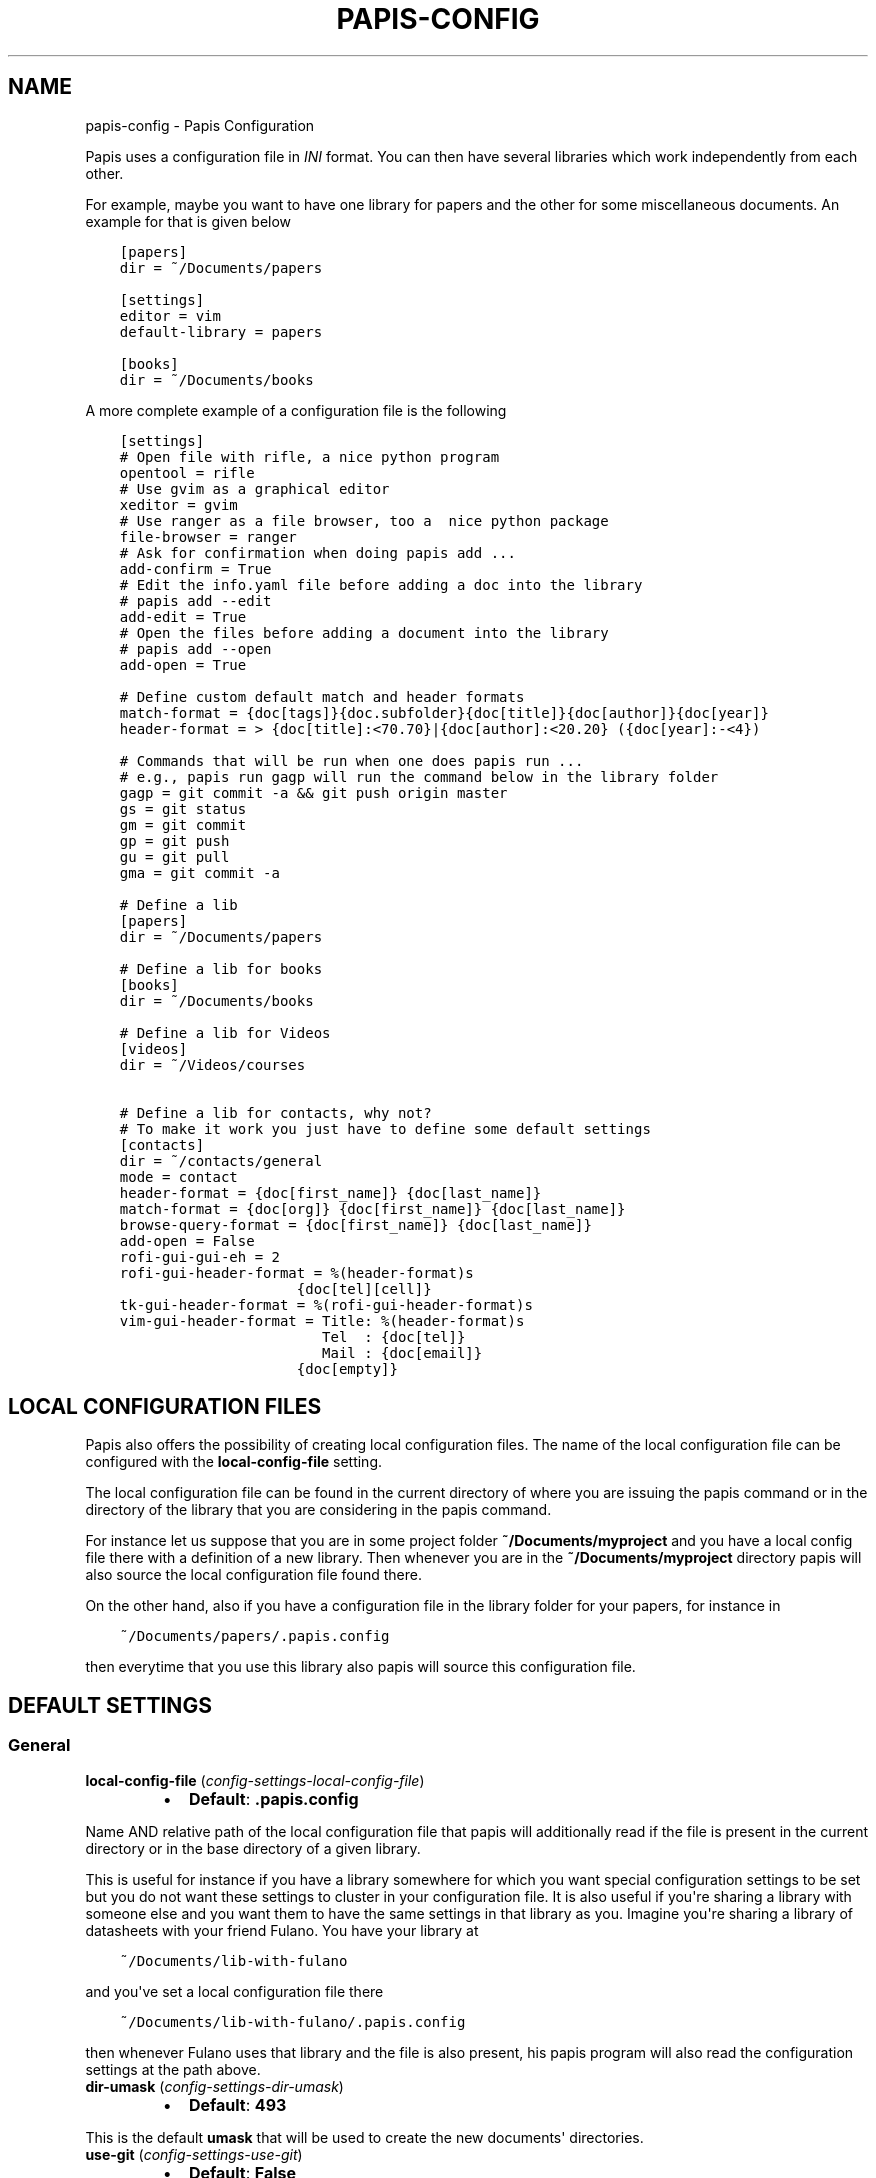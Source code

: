 .\" Man page generated from reStructuredText.
.
.TH "PAPIS-CONFIG" "1" "May 08, 2018" "0.6" "papis"
.SH NAME
papis-config \- Papis Configuration
.
.nr rst2man-indent-level 0
.
.de1 rstReportMargin
\\$1 \\n[an-margin]
level \\n[rst2man-indent-level]
level margin: \\n[rst2man-indent\\n[rst2man-indent-level]]
-
\\n[rst2man-indent0]
\\n[rst2man-indent1]
\\n[rst2man-indent2]
..
.de1 INDENT
.\" .rstReportMargin pre:
. RS \\$1
. nr rst2man-indent\\n[rst2man-indent-level] \\n[an-margin]
. nr rst2man-indent-level +1
.\" .rstReportMargin post:
..
.de UNINDENT
. RE
.\" indent \\n[an-margin]
.\" old: \\n[rst2man-indent\\n[rst2man-indent-level]]
.nr rst2man-indent-level -1
.\" new: \\n[rst2man-indent\\n[rst2man-indent-level]]
.in \\n[rst2man-indent\\n[rst2man-indent-level]]u
..
.sp
Papis uses a configuration file in \fIINI\fP format. You can then have
several libraries which work independently from each other.
.sp
For example, maybe you want to have one library for papers and the other
for some miscellaneous documents. An example for that is given below
.INDENT 0.0
.INDENT 3.5
.sp
.nf
.ft C
[papers]
dir = ~/Documents/papers

[settings]
editor = vim
default\-library = papers

[books]
dir = ~/Documents/books
.ft P
.fi
.UNINDENT
.UNINDENT
.sp
A more complete example of a configuration file is the following
.INDENT 0.0
.INDENT 3.5
.sp
.nf
.ft C
[settings]
# Open file with rifle, a nice python program
opentool = rifle
# Use gvim as a graphical editor
xeditor = gvim
# Use ranger as a file browser, too a  nice python package
file\-browser = ranger
# Ask for confirmation when doing papis add ...
add\-confirm = True
# Edit the info.yaml file before adding a doc into the library
# papis add \-\-edit
add\-edit = True
# Open the files before adding a document into the library
# papis add \-\-open
add\-open = True

# Define custom default match and header formats
match\-format = {doc[tags]}{doc.subfolder}{doc[title]}{doc[author]}{doc[year]}
header\-format = > {doc[title]:<70.70}|{doc[author]:<20.20} ({doc[year]:\-<4})

# Commands that will be run when one does papis run ...
# e.g., papis run gagp will run the command below in the library folder
gagp = git commit \-a && git push origin master
gs = git status
gm = git commit
gp = git push
gu = git pull
gma = git commit \-a

# Define a lib
[papers]
dir = ~/Documents/papers

# Define a lib for books
[books]
dir = ~/Documents/books

# Define a lib for Videos
[videos]
dir = ~/Videos/courses

# Define a lib for contacts, why not?
# To make it work you just have to define some default settings
[contacts]
dir = ~/contacts/general
mode = contact
header\-format = {doc[first_name]} {doc[last_name]}
match\-format = {doc[org]} {doc[first_name]} {doc[last_name]}
browse\-query\-format = {doc[first_name]} {doc[last_name]}
add\-open = False
rofi\-gui\-gui\-eh = 2
rofi\-gui\-header\-format = %(header\-format)s
                     {doc[tel][cell]}
tk\-gui\-header\-format = %(rofi\-gui\-header\-format)s
vim\-gui\-header\-format = Title: %(header\-format)s
                        Tel  : {doc[tel]}
                        Mail : {doc[email]}
                     {doc[empty]}
.ft P
.fi
.UNINDENT
.UNINDENT
.SH LOCAL CONFIGURATION FILES
.sp
Papis also offers the possibility of creating local configuration files.
The name of the local configuration file can be configured with the
\fBlocal\-config\-file\fP setting.
.sp
The local configuration file can be found in the current directory of
where you are issuing the papis command or in the directory of the
library that you are considering in the papis command.
.sp
For instance let us suppose that you are in some project folder
\fB~/Documents/myproject\fP and you have a local config file there
with a definition of a new library. Then whenever you are
in the \fB~/Documents/myproject\fP directory papis will also source the
local configuration file found there.
.sp
On the other hand, also if you have a configuration file in the library folder
for your papers, for instance in
.INDENT 0.0
.INDENT 3.5
.sp
.nf
.ft C
~/Documents/papers/.papis.config
.ft P
.fi
.UNINDENT
.UNINDENT
.sp
then everytime that you use this library also papis will source this
configuration file.
.SH DEFAULT SETTINGS
.SS General
.INDENT 0.0
.TP
\fBlocal\-config\-file\fP (\fI\%config\-settings\-local\-config\-file\fP)
.INDENT 7.0
.IP \(bu 2
\fBDefault\fP: \fB\&.papis.config\fP
.UNINDENT
.UNINDENT
.sp
Name AND relative path of the local configuration file that papis
will additionally read if the file is present in the current
directory or in the base directory of a given library.
.sp
This is useful for instance if you have a library somewhere
for which you want special configuration settings to be set
but you do not want these settings to cluster in your configuration
file. It is also useful if you\(aqre sharing a library with someone
else and you want them to have the same settings in that library as
you. Imagine you\(aqre sharing a library of datasheets with your friend
Fulano. You have your library at
.INDENT 0.0
.INDENT 3.5
.sp
.nf
.ft C
~/Documents/lib\-with\-fulano
.ft P
.fi
.UNINDENT
.UNINDENT
.sp
and you\(aqve set a local configuration file there
.INDENT 0.0
.INDENT 3.5
.sp
.nf
.ft C
~/Documents/lib\-with\-fulano/.papis.config
.ft P
.fi
.UNINDENT
.UNINDENT
.sp
then whenever Fulano uses that library and the file is also present,
his papis program will also read the configuration settings at
the path above.
.INDENT 0.0
.TP
\fBdir\-umask\fP (\fI\%config\-settings\-dir\-umask\fP)
.INDENT 7.0
.IP \(bu 2
\fBDefault\fP: \fB493\fP
.UNINDENT
.UNINDENT
.sp
This is the default \fBumask\fP that will be used to create the new
documents\(aq directories.
.INDENT 0.0
.TP
\fBuse\-git\fP (\fI\%config\-settings\-use\-git\fP)
.INDENT 7.0
.IP \(bu 2
\fBDefault\fP: \fBFalse\fP
.UNINDENT
.UNINDENT
.sp
Some commands will issue git commands if this option is set to \fBTrue\fP\&.
For example in \fBmv\fP or \fBrename\fP\&.
.INDENT 0.0
.TP
\fBbrowse\-query\-format\fP (\fI\%config\-settings\-browse\-query\-format\fP)
.INDENT 7.0
.IP \(bu 2
\fBDefault\fP: \fB{doc[title]} {doc[author]}\fP
.UNINDENT
.UNINDENT
.sp
The query string that is to be searched for in the \fBbrowse\fP command
whenever a search engine is used.
.INDENT 0.0
.TP
\fBsearch\-engine\fP (\fI\%config\-settings\-search\-engine\fP)
.INDENT 7.0
.IP \(bu 2
\fBDefault\fP: \fBhttps://duckduckgo.com\fP
.UNINDENT
.UNINDENT
.sp
Search engine to be used by some commands like \fBbrowse\fP\&.
.INDENT 0.0
.TP
\fBuser\-agent\fP (\fI\%config\-settings\-user\-agent\fP)
.INDENT 7.0
.IP \(bu 2
\fBDefault\fP: \fBMozilla/5.0 (Macintosh; Intel Mac OS X 10_9_3)\fP
.UNINDENT
.UNINDENT
.sp
User agent used by papis whenever it obtains information from external
servers.
.INDENT 0.0
.TP
\fBdefault\-gui\fP (\fI\%config\-settings\-default\-gui\fP)
.INDENT 7.0
.IP \(bu 2
\fBDefault\fP: \fBvim\fP
.UNINDENT
.UNINDENT
.sp
Default gui to be used by papis, it can have the values given
by \fBpapis gui \-\-help\fP\&.
.INDENT 0.0
.TP
\fBscripts\-short\-help\-regex\fP (\fI\%config\-settings\-scripts\-short\-help\-regex\fP)
.INDENT 7.0
.IP \(bu 2
\fBDefault\fP: \fB\&.*papis\-short\-help: *(.*)\fP
.UNINDENT
.UNINDENT
.sp
This is the format of the short help indicator in external papis
commands.
.INDENT 0.0
.TP
\fBinfo\-name\fP (\fI\%config\-settings\-info\-name\fP)
.INDENT 7.0
.IP \(bu 2
\fBDefault\fP: \fBinfo.yaml\fP
.UNINDENT
.UNINDENT
.sp
The default name of the information files.
.INDENT 0.0
.TP
\fBdoc\-url\-key\-name\fP (\fI\%config\-settings\-doc\-url\-key\-name\fP)
.INDENT 7.0
.IP \(bu 2
\fBDefault\fP: \fBdoc_url\fP
.UNINDENT
.UNINDENT
.sp
Some documents might have associated apart from an url also a file url,
the key name appearing in the information file is defined by
this setting.
.INDENT 0.0
.TP
\fBdefault\-library\fP (\fI\%config\-settings\-default\-library\fP)
.INDENT 7.0
.IP \(bu 2
\fBDefault\fP: \fBpapers\fP
.UNINDENT
.UNINDENT
.sp
The name of the library that is to be searched when \fBpapis\fP
is run without library arguments.
.INDENT 0.0
.TP
\fBexport\-text\-format\fP (\fI\%config\-settings\-export\-text\-format\fP)
.INDENT 7.0
.IP \(bu 2
\fBDefault\fP: \fB{doc[author]}. {doc[title]}. {doc[journal]} {doc[pages]} {doc[month]} {doc[year]}\fP
.UNINDENT
.UNINDENT
.sp
The default output papis format for \fBpapis export \-\-text\fP\&.
.INDENT 0.0
.TP
\fBformat\-doc\-name\fP (\fI\%config\-settings\-format\-doc\-name\fP)
.INDENT 7.0
.IP \(bu 2
\fBDefault\fP: \fBdoc\fP
.UNINDENT
.UNINDENT
.sp
This setting controls the name of the document in the papis format strings
like in format strings such as \fBmatch\-format\fP or \fBheader\-format\fP\&.
For instance, if you are managing videos, you might want to
set this option to \fBvid\fP in order to set  the \fBheader\-format\fP to
\fB{doc[title]} \- {doc[director]} \- {doc[duration]}\fP\&.
.INDENT 0.0
.TP
\fBmatch\-format\fP (\fI\%config\-settings\-match\-format\fP)
.INDENT 7.0
.IP \(bu 2
\fBDefault\fP: \fB{doc[tags]}{doc.subfolder}{doc[title]}{doc[author]}{doc[year]}\fP
.UNINDENT
.UNINDENT
.sp
Default format that is used to match a document against in order to select
it. For example if the \fBmatch\-format\fP is equal to
\fB{doc[year]} {doc[author]}\fP then title of a document will not work
to match a document, only the year and author.
.INDENT 0.0
.TP
\fBheader\-format\fP (\fI\%config\-settings\-header\-format\fP)
.INDENT 7.0
.IP \(bu 2
\fBDefault\fP: \fB{doc[title]:<70.70}|{doc[author]:<20.20} ({doc[year]:\-<4})\fP
.UNINDENT
.UNINDENT
.sp
Default format that is used to show a document in order to select it.
.INDENT 0.0
.TP
\fBinfo\-allow\-unicode\fP (\fI\%config\-settings\-info\-allow\-unicode\fP)
.INDENT 7.0
.IP \(bu 2
\fBDefault\fP: \fBTrue\fP
.UNINDENT
.UNINDENT
.sp
This flag is to be set if you want to allow unicode characters
in your info file or not. If it is set to false then a representation
for the unicode characters will be written in its place.
Since we should be living in an unicode world, it is set to \fBTrue\fP
by default.
.INDENT 0.0
.TP
\fBsync\-command\fP (\fI\%config\-settings\-sync\-command\fP)
.INDENT 7.0
.IP \(bu 2
\fBDefault\fP: \fBgit \-C {lib[dir]} pull origin master\fP
.UNINDENT
.UNINDENT
.sp
Command that is to be used when \fBpapis sync\fP is run.
.SS Tools options
.INDENT 0.0
.TP
\fBopentool\fP (\fI\%config\-settings\-opentool\fP)
.INDENT 7.0
.IP \(bu 2
\fBDefault\fP: \fBxdg\-open\fP
.UNINDENT
.UNINDENT
.sp
This is the general program that will be used to open documents.
As for now papis is not intended to detect the type of document to be open
and decide upon it how to open the document. You should set this
to the right program for the tool. If you are in linux you might want
to take a look at \fI\%ranger\fP or let
the default handle it in your system.
For mac users you might set this to \fBopen\fP\&.
.INDENT 0.0
.TP
\fBbrowser\fP (\fI\%config\-settings\-browser\fP)
.INDENT 7.0
.IP \(bu 2
\fBDefault\fP: \fB$BROWSER\fP
.UNINDENT
.UNINDENT
.sp
Program to be used for opening websites, the default is the environment
variable \fB$BROWSER\fP\&.
.INDENT 0.0
.TP
\fBpicktool\fP (\fI\%config\-settings\-picktool\fP)
.INDENT 7.0
.IP \(bu 2
\fBDefault\fP: \fBpapis.pick\fP
.UNINDENT
.UNINDENT
.sp
This is the program used whenever papis asks you to pick a document
or options in general.
.INDENT 0.0
.TP
.B Possible options are:
.INDENT 7.0
.IP \(bu 2
papis.pick
.IP \(bu 2
rofi
.IP \(bu 2
vim
.IP \(bu 2
dmenu
.UNINDENT
.UNINDENT
.INDENT 0.0
.TP
\fBeditor\fP (\fI\%config\-settings\-editor\fP)
.INDENT 7.0
.IP \(bu 2
\fBDefault\fP: \fB$EDITOR\fP
.UNINDENT
.UNINDENT
.sp
Editor used to edit files in papis, for instance for the \fBpapis edit\fP
command. It defaults to the \fB$EDITOR\fP environment variable, if this is
not set then it will default to the \fB$VISUAL\fP environment variable.
Otherwise the default editor in your system will be used.
.INDENT 0.0
.TP
\fBxeditor\fP (\fI\%config\-settings\-xeditor\fP)
.INDENT 7.0
.IP \(bu 2
\fBDefault\fP: \fBxdg\-open\fP
.UNINDENT
.UNINDENT
.sp
Sometimes papis might use an editor that uses a windowing system
(GUI Editor), you can set this to your preferred gui based editor, e.g.
\fBgedit\fP, \fBxemacs\fP, \fBgvim\fP to name a few.
.INDENT 0.0
.TP
\fBfile\-browser\fP (\fI\%config\-settings\-file\-browser\fP)
.INDENT 7.0
.IP \(bu 2
\fBDefault\fP: \fBxdg\-open\fP
.UNINDENT
.UNINDENT
.sp
File browser to be used when opening a directory, it defaults to the
default file browser in your system, however you can set it to different
file browsers such as \fBdolphin\fP, \fBthunar\fP, \fBranger\fP to name a few.
.SS Bibtex options
.INDENT 0.0
.TP
\fBextra\-bibtex\-keys\fP (\fI\%config\-settings\-extra\-bibtex\-keys\fP)
.INDENT 7.0
.IP \(bu 2
\fBDefault\fP: 
.nf
\(ga\(ga
.fi

.nf
\(ga\(ga
.fi

.UNINDENT
.UNINDENT
.sp
When exporting documents in bibtex format, you might want to add
non\-standard bibtex keys such as \fBdoc_url\fP or \fBtags\fP, you can add
these here as comma separated values, for example
\fBextra\-bibtex\-keys = tags, doc_url\fP\&.
.INDENT 0.0
.TP
\fBextra\-bibtex\-types\fP (\fI\%config\-settings\-extra\-bibtex\-types\fP)
.INDENT 7.0
.IP \(bu 2
\fBDefault\fP: 
.nf
\(ga\(ga
.fi

.nf
\(ga\(ga
.fi

.UNINDENT
.UNINDENT
.sp
Allow non\-standard bibtex types to be recognized, e.g,
\fBextra\-bibtex\-types = wikipedia, video, song\fP\&.
See 
.nf
\(ga
.fi
bibtex reference
.INDENT 0.0
.INDENT 3.5
<\fI\%http://mirror.easyname.at/ctan/biblio/bibtex/base/btxdoc.pdf\fP>\(ga_.
.UNINDENT
.UNINDENT
.INDENT 0.0
.TP
\fBmultiple\-authors\-format\fP (\fI\%config\-settings\-multiple\-authors\-format\fP)
.INDENT 7.0
.IP \(bu 2
\fBDefault\fP: \fB{au[surname]}, {au[given_name]}\fP
.UNINDENT
.UNINDENT
.sp
When retrieving automatic author information from services like
crossref.org, papis usually builds the \fBauthor\fP field for the
given document. The format how every single author name is built
is given by this setting, for instance you could customize it
by the following:
.INDENT 0.0
.INDENT 3.5
.sp
.nf
.ft C
multiple\-authors\-format = {au[surname]} \-\- {au[given_name]}
.ft P
.fi
.UNINDENT
.UNINDENT
.sp
which would given in the case of Albert Einstein the string
\fBEinstein \-\- Albert\fP\&.
.INDENT 0.0
.TP
\fBmultiple\-authors\-separator\fP (\fI\%config\-settings\-multiple\-authors\-separator\fP)
.INDENT 7.0
.IP \(bu 2
\fBDefault\fP: \(ga\(ga and \(ga\(ga
.UNINDENT
.UNINDENT
.sp
Similarly to \fBmultiple\-authors\-format\fP, this is the string that
separates single authors in the \fBauthor\fP field. If it is set to
\(ga\(ga and \(ga\(ga then you would have \fB<author 1> and <author 2> and ....\fP
in the \fBauthor\fP field.
.SS Add command options
.INDENT 0.0
.TP
\fBref\-format\fP (\fI\%config\-settings\-ref\-format\fP)
.INDENT 7.0
.IP \(bu 2
\fBDefault\fP: \fB{doc[doi]}\fP
.UNINDENT
.UNINDENT
.sp
This flag is set to change the \fBref\fP flag in the info.yaml file
when a document is imported. For example: I prefer the format
FirstAuthorYear e.g. Plews2019. This would be achieved by the
following:
.INDENT 0.0
.INDENT 3.5
.sp
.nf
.ft C
ref\-format = {doc[author_list][0][surname]}{doc[year]}
.ft P
.fi
.UNINDENT
.UNINDENT
.sp
The default behavior is to set the doi as the ref.
.INDENT 0.0
.TP
\fBadd\-confirm\fP (\fI\%config\-settings\-add\-confirm\fP)
.INDENT 7.0
.IP \(bu 2
\fBDefault\fP: \fBFalse\fP
.UNINDENT
.UNINDENT
.sp
If set to \fBTrue\fP, everytime you run \fBpapis add\fP
the flag \fB\-\-confirm\fP will be added automatically. If is set to \fBTrue\fP
and you add it, i.e., you run \fBpapis add \-\-confirm\fP, then it will
fave the contrary effect, i.e., it will not ask for confirmation.
.INDENT 0.0
.TP
\fBadd\-name\fP (\fI\%config\-settings\-add\-name\fP)
.INDENT 7.0
.IP \(bu 2
\fBDefault\fP: \fBempty string\fP
.UNINDENT
.UNINDENT
.sp
Default name for the folder of newly added documents. For example, if you
the folder of your documents to be named after the format
\fBauthor\-title\fP then you should set it to
the papis format: \fB{doc[author]}\-{doc[title]}\fP\&.
Per default a hash followed by the author name is created.
.INDENT 0.0
.TP
\fBfile\-name\fP (\fI\%config\-settings\-file\-name\fP)
.INDENT 7.0
.IP \(bu 2
\fBDefault\fP: \fBNone\fP
.UNINDENT
.UNINDENT
.sp
Same as \fBadd\-name\fP, but for files, not folders. If it is not set,
the names of the files will be cleaned and taken \fIas\-is\fP\&.
.INDENT 0.0
.TP
\fBadd\-interactive\fP (\fI\%config\-settings\-add\-interactive\fP)
.INDENT 7.0
.IP \(bu 2
\fBDefault\fP: \fBFalse\fP
.UNINDENT
.UNINDENT
.sp
If set to \fBTrue\fP, everytime you run \fBpapis add\fP
the flag \fB\-\-interactive\fP will be added automatically. If is set to
\fBTrue\fP and you add it, i.e., you run \fBpapis add \-\-interactive\fP, then it
will fave the contrary effect, i.e., it will not run in interactive mode.
.INDENT 0.0
.TP
\fBadd\-edit\fP (\fI\%config\-settings\-add\-edit\fP)
.INDENT 7.0
.IP \(bu 2
\fBDefault\fP: \fBFalse\fP
.UNINDENT
.UNINDENT
.sp
If set to \fBTrue\fP, everytime you run \fBpapis add\fP
the flag \fB\-\-edit\fP will be added automatically. If is set to
\fBTrue\fP and you add it, i.e., you run \fBpapis add \-\-edit\fP, then it
will fave the contrary effect, i.e., it will not prompt to edit the info
file.
.INDENT 0.0
.TP
\fBadd\-open\fP (\fI\%config\-settings\-add\-open\fP)
.INDENT 7.0
.IP \(bu 2
\fBDefault\fP: \fBFalse\fP
.UNINDENT
.UNINDENT
.sp
If set to \fBTrue\fP, everytime you run \fBpapis add\fP
the flag \fB\-\-open\fP will be added automatically. If is set to
\fBTrue\fP and you add it, i.e., you run \fBpapis add \-\-open\fP, then it
will fave the contrary effect, i.e., it will not open the attached files
before adding the document to the library.
.INDENT 0.0
.TP
\fBadd\-default\-fields\fP (\fI\%config\-settings\-add\-default\-fields\fP)
.INDENT 7.0
.IP \(bu 2
\fBDefault\fP: \fB["title", "author"]\fP
.UNINDENT
.UNINDENT
.sp
This is the default values that are settable in the add command.
For instance if you would like to set \fBtitle\fP, \fBauthor\fP and
\fByear\fP directly from the command line, you can set
.INDENT 0.0
.INDENT 3.5
.sp
.nf
.ft C
add\-default\-fields = [\(aqtitle\(aq, \(aqauthor\(aq, \(aqyear\(aq]
.ft P
.fi
.UNINDENT
.UNINDENT
.sp
and you will be able to do
.INDENT 0.0
.INDENT 3.5
.sp
.nf
.ft C
papis add doc.pdf \-\-author \(aqBohm\(aq \-\-title \(aqSuper book\(aq \-\-year 1928
.ft P
.fi
.UNINDENT
.UNINDENT
.SS Check command options
.INDENT 0.0
.TP
\fBcheck\-keys\fP (\fI\%config\-settings\-check\-keys\fP)
.INDENT 7.0
.IP \(bu 2
\fBDefault\fP: \fB["files"]\fP
.UNINDENT
.UNINDENT
.sp
Python list key values to be checked by default by the command
\fBcheck\fP\&. E.g: \fBcheck\-keys = ["author", "doi"]\fP\&.
It is important that it is a valid python list.
.SS Edit command options
.INDENT 0.0
.TP
\fBnotes\-name\fP (\fI\%config\-settings\-notes\-name\fP)
.INDENT 7.0
.IP \(bu 2
\fBDefault\fP: \fBnotes.tex\fP
.UNINDENT
.UNINDENT
.sp
In \fBpapis edit\fP you can edit notes about the document. \fBnotes\-name\fP
is the default name of the notes file, which by default is supposed
to be a TeX file.
.SS Marks
.INDENT 0.0
.TP
\fBopen\-mark\fP (\fI\%config\-settings\-open\-mark\fP)
.INDENT 7.0
.IP \(bu 2
\fBDefault\fP: \fBFalse\fP
.UNINDENT
.UNINDENT
.sp
If this option is set to \fBTrue\fP, then every time that papis opens
a document it will ask to open a mark first.
If it is set to \fBFalse\fP, then doing
.INDENT 0.0
.INDENT 3.5
.sp
.nf
.ft C
papis open \-\-mark
.ft P
.fi
.UNINDENT
.UNINDENT
.sp
will avoid opening a mark.
.INDENT 0.0
.TP
\fBmark\-key\-name\fP (\fI\%config\-settings\-mark\-key\-name\fP)
.INDENT 7.0
.IP \(bu 2
\fBDefault\fP: \fBmarks\fP
.UNINDENT
.UNINDENT
.sp
This is the default key name for the marks in the info file, for
example if you set \fBmark\-key\-name = bookmarks\fP then you would have
in your \fBinfo.yaml\fP file
.INDENT 0.0
.INDENT 3.5
.sp
.nf
.ft C
author: J. Krishnamurti
bookmarks:
\- name: Chapter 1
  value: 120
.ft P
.fi
.UNINDENT
.UNINDENT
.INDENT 0.0
.TP
\fBmark\-format\-name\fP (\fI\%config\-settings\-mark\-format\-name\fP)
.INDENT 7.0
.IP \(bu 2
\fBDefault\fP: \fBmark\fP
.UNINDENT
.UNINDENT
.sp
This is the name of the mark to be passed to the options
\fBmark\-header\-format\fP etc... E.g. if you set \fBmark\-format\-name = m\fP
then you could set \fBmark\-header\-format = {m[value]} \- {m[name]}\fP\&.
.INDENT 0.0
.TP
\fBmark\-header\-format\fP (\fI\%config\-settings\-mark\-header\-format\fP)
.INDENT 7.0
.IP \(bu 2
\fBDefault\fP: \fB{mark[name]} \- {mark[value]}\fP
.UNINDENT
.UNINDENT
.sp
This is the format in which the mark will appear whenever the user
has to pick one, you can change this in order to make \fBmarks\fP work
in the way you like. Per default it is assumed that every mark
has a \fBname\fP and a \fBvalue\fP key, but this you can change.
.INDENT 0.0
.TP
\fBmark\-match\-format\fP (\fI\%config\-settings\-mark\-match\-format\fP)
.INDENT 7.0
.IP \(bu 2
\fBDefault\fP: \fB{mark[name]} \- {mark[value]}\fP
.UNINDENT
.UNINDENT
.sp
Format in which the mark name has to match the user input.
.INDENT 0.0
.TP
\fBmark\-opener\-format\fP (\fI\%config\-settings\-mark\-opener\-format\fP)
.INDENT 7.0
.IP \(bu 2
\fBDefault\fP: \fBxdg\-open\fP
.UNINDENT
.UNINDENT
.sp
Due to the difficulty to generalize opening a general document
at a given bookmark, the user should set this in whichever way
it suits their needs. For example
.INDENT 0.0
.IP \(bu 2
If you are using the pdf viewer \fBevince\fP and you want to open a
mark, you would use
.INDENT 2.0
.INDENT 3.5
.INDENT 0.0
.INDENT 3.5
.sp
.nf
.ft C
mark\-opener\-format = evince \-p {mark[value]}
.ft P
.fi
.UNINDENT
.UNINDENT
.UNINDENT
.UNINDENT
.IP \(bu 2
If you are using \fBokular\fP you would use
.INDENT 2.0
.INDENT 3.5
.INDENT 0.0
.INDENT 3.5
.sp
.nf
.ft C
mark\-opener\-format = okular \-p {mark[value]}
.ft P
.fi
.UNINDENT
.UNINDENT
.UNINDENT
.UNINDENT
.IP \(bu 2
If you are using \fBzathura\fP, do
.INDENT 2.0
.INDENT 3.5
.INDENT 0.0
.INDENT 3.5
.sp
.nf
.ft C
mark\-opener\-format = zathura \-P {mark[value]}
.ft P
.fi
.UNINDENT
.UNINDENT
.UNINDENT
.UNINDENT
.UNINDENT
.SS Databases
.INDENT 0.0
.TP
\fBdefault\-query\-string\fP (\fI\%config\-settings\-default\-query\-string\fP)
.INDENT 7.0
.IP \(bu 2
\fBDefault\fP: \fB\&.\fP
.UNINDENT
.UNINDENT
.sp
This is the default query that a command will take if no
query string is typed in the command line. For example this is
the query that is passed to the command open whenever no search
string is typed:
.INDENT 0.0
.INDENT 3.5
.sp
.nf
.ft C
papis open
.ft P
.fi
.UNINDENT
.UNINDENT
.sp
Imagine you want to have all your papers whenever you do not
specify an input query string, then you would set
.INDENT 0.0
.INDENT 3.5
.sp
.nf
.ft C
default\-query\-string = author="John Smith"
.ft P
.fi
.UNINDENT
.UNINDENT
.sp
and whenever you typed \fBpapis open\fP, onlye the \fBJohn Smith\fP authored
papers would appear. Notice that the current example has been
done assuming the \fBdatabase\-backend = papis\fP\&.
.INDENT 0.0
.TP
\fBdatabase\-backend\fP (\fI\%config\-settings\-database\-backend\fP)
.INDENT 7.0
.IP \(bu 2
\fBDefault\fP: \fBpapis\fP
.UNINDENT
.UNINDENT
.sp
The backend to use in the database. As for now papis supports
the own database system \fBpapis\fP and
\fI\%whoosh\fP\&.
.INDENT 0.0
.TP
\fBuse\-cache\fP (\fI\%config\-settings\-use\-cache\fP)
.INDENT 7.0
.IP \(bu 2
\fBDefault\fP: \fBTrue\fP
.UNINDENT
.UNINDENT
.sp
Set to \fBFalse\fP if you do not want to use the \fBcache\fP
for the given library. This is only effective if you\(aqre using the
\fBpapis\fP database\-backend.
.INDENT 0.0
.TP
\fBcache\-dir\fP (\fI\%config\-settings\-cache\-dir\fP)
.INDENT 7.0
.IP \(bu 2
\fBDefault\fP: \fBNone\fP
.UNINDENT
.UNINDENT
.INDENT 0.0
.TP
\fBwhoosh\-schema\-fields\fP (\fI\%config\-settings\-whoosh\-schema\-fields\fP)
.INDENT 7.0
.IP \(bu 2
\fBDefault\fP: \fB[\(aqdoi\(aq]\fP
.UNINDENT
.UNINDENT
.sp
Python list with the \fBTEXT\fP fields that should be included in the
whoosh database schema. For instance say that you want to be able
to search for the \fBdoi\fP and \fBref\fP of the documents, then you could
include
.INDENT 0.0
.INDENT 3.5
.sp
.nf
.ft C
whoosh\-schema\-fields = [\(aqdoi\(aq, \(aqref\(aq]
.ft P
.fi
.UNINDENT
.UNINDENT
.INDENT 0.0
.TP
\fBwhoosh\-schema\-prototype\fP (\fI\%config\-settings\-whoosh\-schema\-prototype\fP)
.INDENT 7.0
.IP \(bu 2
.INDENT 2.0
.TP
\fBDefault\fP: 
.INDENT 7.0
.INDENT 3.5
.sp
.nf
.ft C
{
"author": TEXT(stored=True),
"title": TEXT(stored=True),
"year": TEXT(stored=True),
"tags": TEXT(stored=True),
}
.ft P
.fi
.UNINDENT
.UNINDENT
.UNINDENT
.UNINDENT
.UNINDENT
.sp
This is the model for the whoosh schema, check
\fI\%the documentation\fP
for more information.
.SS Vim gui
.INDENT 0.0
.TP
\fBhelp\-key\fP (\fI\%config\-vim\-gui\-help\-key\fP)
.INDENT 7.0
.IP \(bu 2
\fBDefault\fP: \fBh\fP
.UNINDENT
.UNINDENT
.INDENT 0.0
.TP
\fBopen\-key\fP (\fI\%config\-vim\-gui\-open\-key\fP)
.INDENT 7.0
.IP \(bu 2
\fBDefault\fP: \fBo\fP
.UNINDENT
.UNINDENT
.INDENT 0.0
.TP
\fBedit\-key\fP (\fI\%config\-vim\-gui\-edit\-key\fP)
.INDENT 7.0
.IP \(bu 2
\fBDefault\fP: \fBe\fP
.UNINDENT
.UNINDENT
.INDENT 0.0
.TP
\fBsearch\-key\fP (\fI\%config\-vim\-gui\-search\-key\fP)
.INDENT 7.0
.IP \(bu 2
\fBDefault\fP: \fB/\fP
.UNINDENT
.UNINDENT
.INDENT 0.0
.TP
\fBdelete\-key\fP (\fI\%config\-vim\-gui\-delete\-key\fP)
.INDENT 7.0
.IP \(bu 2
\fBDefault\fP: \fBdd\fP
.UNINDENT
.UNINDENT
.INDENT 0.0
.TP
\fBopen\-dir\-key\fP (\fI\%config\-vim\-gui\-open\-dir\-key\fP)
.INDENT 7.0
.IP \(bu 2
\fBDefault\fP: \fB<S\-o>\fP
.UNINDENT
.UNINDENT
.INDENT 0.0
.TP
\fBnext\-search\-key\fP (\fI\%config\-vim\-gui\-next\-search\-key\fP)
.INDENT 7.0
.IP \(bu 2
\fBDefault\fP: \fBn\fP
.UNINDENT
.UNINDENT
.INDENT 0.0
.TP
\fBprev\-search\-key\fP (\fI\%config\-vim\-gui\-prev\-search\-key\fP)
.INDENT 7.0
.IP \(bu 2
\fBDefault\fP: \fBN\fP
.UNINDENT
.UNINDENT
.INDENT 0.0
.TP
\fBheader\-format\fP (\fI\%config\-vim\-gui\-header\-format\fP)
.INDENT 7.0
.IP \(bu 2
.INDENT 2.0
.TP
\fBDefault\fP: 
.INDENT 7.0
.INDENT 3.5
.sp
.nf
.ft C
Title : {doc[title]}
Author: {doc[author]}
Year  : {doc[year]}
\-\-\-\-\-\-\-
.ft P
.fi
.UNINDENT
.UNINDENT
.UNINDENT
.UNINDENT
.UNINDENT
.SS Tk gui
.INDENT 0.0
.TP
\fBopen\fP (\fI\%config\-tk\-gui\-open\fP)
.INDENT 7.0
.IP \(bu 2
\fBDefault\fP: \fBo\fP
.UNINDENT
.UNINDENT
.INDENT 0.0
.TP
\fBedit\fP (\fI\%config\-tk\-gui\-edit\fP)
.INDENT 7.0
.IP \(bu 2
\fBDefault\fP: \fBe\fP
.UNINDENT
.UNINDENT
.INDENT 0.0
.TP
\fBexit\fP (\fI\%config\-tk\-gui\-exit\fP)
.INDENT 7.0
.IP \(bu 2
\fBDefault\fP: \fB<Control\-q>\fP
.UNINDENT
.UNINDENT
.INDENT 0.0
.TP
\fBclear\fP (\fI\%config\-tk\-gui\-clear\fP)
.INDENT 7.0
.IP \(bu 2
\fBDefault\fP: \fBq\fP
.UNINDENT
.UNINDENT
.INDENT 0.0
.TP
\fBhelp\fP (\fI\%config\-tk\-gui\-help\fP)
.INDENT 7.0
.IP \(bu 2
\fBDefault\fP: \fBh\fP
.UNINDENT
.UNINDENT
.INDENT 0.0
.TP
\fBfocus_prompt\fP (\fI\%config\-tk\-gui\-focus_prompt\fP)
.INDENT 7.0
.IP \(bu 2
\fBDefault\fP: \fB:\fP
.UNINDENT
.UNINDENT
.INDENT 0.0
.TP
\fBmove_down\fP (\fI\%config\-tk\-gui\-move_down\fP)
.INDENT 7.0
.IP \(bu 2
\fBDefault\fP: \fBj\fP
.UNINDENT
.UNINDENT
.INDENT 0.0
.TP
\fBmove_up\fP (\fI\%config\-tk\-gui\-move_up\fP)
.INDENT 7.0
.IP \(bu 2
\fBDefault\fP: \fBk\fP
.UNINDENT
.UNINDENT
.INDENT 0.0
.TP
\fBmove_top\fP (\fI\%config\-tk\-gui\-move_top\fP)
.INDENT 7.0
.IP \(bu 2
\fBDefault\fP: \fBg\fP
.UNINDENT
.UNINDENT
.INDENT 0.0
.TP
\fBmove_bottom\fP (\fI\%config\-tk\-gui\-move_bottom\fP)
.INDENT 7.0
.IP \(bu 2
\fBDefault\fP: \fB<Shift\-G>\fP
.UNINDENT
.UNINDENT
.INDENT 0.0
.TP
\fBprint_info\fP (\fI\%config\-tk\-gui\-print_info\fP)
.INDENT 7.0
.IP \(bu 2
\fBDefault\fP: \fBi\fP
.UNINDENT
.UNINDENT
.INDENT 0.0
.TP
\fBhalf_down\fP (\fI\%config\-tk\-gui\-half_down\fP)
.INDENT 7.0
.IP \(bu 2
\fBDefault\fP: \fB<Control\-d>\fP
.UNINDENT
.UNINDENT
.INDENT 0.0
.TP
\fBhalf_up\fP (\fI\%config\-tk\-gui\-half_up\fP)
.INDENT 7.0
.IP \(bu 2
\fBDefault\fP: \fB<Control\-u>\fP
.UNINDENT
.UNINDENT
.INDENT 0.0
.TP
\fBscroll_down\fP (\fI\%config\-tk\-gui\-scroll_down\fP)
.INDENT 7.0
.IP \(bu 2
\fBDefault\fP: \fB<Control\-e>\fP
.UNINDENT
.UNINDENT
.INDENT 0.0
.TP
\fBscroll_up\fP (\fI\%config\-tk\-gui\-scroll_up\fP)
.INDENT 7.0
.IP \(bu 2
\fBDefault\fP: \fB<Control\-y>\fP
.UNINDENT
.UNINDENT
.INDENT 0.0
.TP
\fBprompt\-fg\fP (\fI\%config\-tk\-gui\-prompt\-fg\fP)
.INDENT 7.0
.IP \(bu 2
\fBDefault\fP: \fBlightgreen\fP
.UNINDENT
.UNINDENT
.INDENT 0.0
.TP
\fBprompt\-bg\fP (\fI\%config\-tk\-gui\-prompt\-bg\fP)
.INDENT 7.0
.IP \(bu 2
\fBDefault\fP: \fBblack\fP
.UNINDENT
.UNINDENT
.sp
Color of the foreground of an entry
.INDENT 0.0
.TP
\fBentry\-fg\fP (\fI\%config\-tk\-gui\-entry\-fg\fP)
.INDENT 7.0
.IP \(bu 2
\fBDefault\fP: \fBgrey77\fP
.UNINDENT
.UNINDENT
.sp
Color of the foreground of an active entry
.INDENT 0.0
.TP
\fBactiveforeground\fP (\fI\%config\-tk\-gui\-activeforeground\fP)
.INDENT 7.0
.IP \(bu 2
\fBDefault\fP: \fBgray99\fP
.UNINDENT
.UNINDENT
.sp
Color of the background of an active entry
.INDENT 0.0
.TP
\fBactivebackground\fP (\fI\%config\-tk\-gui\-activebackground\fP)
.INDENT 7.0
.IP \(bu 2
\fBDefault\fP: \fB#394249\fP
.UNINDENT
.UNINDENT
.INDENT 0.0
.TP
\fBinsertbackground\fP (\fI\%config\-tk\-gui\-insertbackground\fP)
.INDENT 7.0
.IP \(bu 2
\fBDefault\fP: \fBred\fP
.UNINDENT
.UNINDENT
.INDENT 0.0
.TP
\fBprompt\-font\-size\fP (\fI\%config\-tk\-gui\-prompt\-font\-size\fP)
.INDENT 7.0
.IP \(bu 2
\fBDefault\fP: \fB14\fP
.UNINDENT
.UNINDENT
.INDENT 0.0
.TP
\fBentry\-bg\-size\fP (\fI\%config\-tk\-gui\-entry\-bg\-size\fP)
.INDENT 7.0
.IP \(bu 2
\fBDefault\fP: \fB14\fP
.UNINDENT
.UNINDENT
.INDENT 0.0
.TP
\fBentry\-font\-size\fP (\fI\%config\-tk\-gui\-entry\-font\-size\fP)
.INDENT 7.0
.IP \(bu 2
\fBDefault\fP: \fB14\fP
.UNINDENT
.UNINDENT
.INDENT 0.0
.TP
\fBentry\-font\-name\fP (\fI\%config\-tk\-gui\-entry\-font\-name\fP)
.INDENT 7.0
.IP \(bu 2
\fBDefault\fP: \fBTimes\fP
.UNINDENT
.UNINDENT
.INDENT 0.0
.TP
\fBentry\-font\-style\fP (\fI\%config\-tk\-gui\-entry\-font\-style\fP)
.INDENT 7.0
.IP \(bu 2
\fBDefault\fP: \fBnormal\fP
.UNINDENT
.UNINDENT
.INDENT 0.0
.TP
\fBentry\-lines\fP (\fI\%config\-tk\-gui\-entry\-lines\fP)
.INDENT 7.0
.IP \(bu 2
\fBDefault\fP: \fB3\fP
.UNINDENT
.UNINDENT
.INDENT 0.0
.TP
\fBentry\-bg\-odd\fP (\fI\%config\-tk\-gui\-entry\-bg\-odd\fP)
.INDENT 7.0
.IP \(bu 2
\fBDefault\fP: \fB#273238\fP
.UNINDENT
.UNINDENT
.INDENT 0.0
.TP
\fBentry\-bg\-pair\fP (\fI\%config\-tk\-gui\-entry\-bg\-pair\fP)
.INDENT 7.0
.IP \(bu 2
\fBDefault\fP: \fB#273238\fP
.UNINDENT
.UNINDENT
.INDENT 0.0
.TP
\fBcursor\fP (\fI\%config\-tk\-gui\-cursor\fP)
.INDENT 7.0
.IP \(bu 2
\fBDefault\fP: \fBxterm\fP
.UNINDENT
.UNINDENT
.INDENT 0.0
.TP
\fBheight\fP (\fI\%config\-tk\-gui\-height\fP)
.INDENT 7.0
.IP \(bu 2
\fBDefault\fP: \fB1\fP
.UNINDENT
.UNINDENT
.INDENT 0.0
.TP
\fBlabels\-per\-page\fP (\fI\%config\-tk\-gui\-labels\-per\-page\fP)
.INDENT 7.0
.IP \(bu 2
\fBDefault\fP: \fB6\fP
.UNINDENT
.UNINDENT
.INDENT 0.0
.TP
\fBborderwidth\fP (\fI\%config\-tk\-gui\-borderwidth\fP)
.INDENT 7.0
.IP \(bu 2
\fBDefault\fP: \fB\-1\fP
.UNINDENT
.UNINDENT
.INDENT 0.0
.TP
\fBwindow\-width\fP (\fI\%config\-tk\-gui\-window\-width\fP)
.INDENT 7.0
.IP \(bu 2
\fBDefault\fP: \fB1200\fP
.UNINDENT
.UNINDENT
.INDENT 0.0
.TP
\fBwindow\-bg\fP (\fI\%config\-tk\-gui\-window\-bg\fP)
.INDENT 7.0
.IP \(bu 2
\fBDefault\fP: \fB#273238\fP
.UNINDENT
.UNINDENT
.INDENT 0.0
.TP
\fBwindow\-height\fP (\fI\%config\-tk\-gui\-window\-height\fP)
.INDENT 7.0
.IP \(bu 2
\fBDefault\fP: \fB700\fP
.UNINDENT
.UNINDENT
.INDENT 0.0
.TP
\fBmatch\-format\fP (\fI\%config\-tk\-gui\-match\-format\fP)
.INDENT 7.0
.IP \(bu 2
\fBDefault\fP: \fB{doc[tags]}{doc.subfolder}{doc[title]}{doc[author]}{doc[year]}\fP
.UNINDENT
.UNINDENT
.INDENT 0.0
.TP
\fBheader\-format\fP (\fI\%config\-tk\-gui\-header\-format\fP)
.INDENT 7.0
.IP \(bu 2
.INDENT 2.0
.TP
\fBDefault\fP: 
.INDENT 7.0
.INDENT 3.5
.sp
.nf
.ft C
{doc[title]}
{doc[empty]}   {doc[author]}
({doc[year]:\->4})
.ft P
.fi
.UNINDENT
.UNINDENT
.UNINDENT
.UNINDENT
.UNINDENT
.SS Rofi gui
.INDENT 0.0
.TP
\fBkey\-quit\fP (\fI\%config\-rofi\-gui\-key\-quit\fP)
.INDENT 7.0
.IP \(bu 2
\fBDefault\fP: \fBAlt+q\fP
.UNINDENT
.UNINDENT
.INDENT 0.0
.TP
\fBkey\-query\fP (\fI\%config\-rofi\-gui\-key\-query\fP)
.INDENT 7.0
.IP \(bu 2
\fBDefault\fP: \fBAlt+y\fP
.UNINDENT
.UNINDENT
.INDENT 0.0
.TP
\fBkey\-refresh\fP (\fI\%config\-rofi\-gui\-key\-refresh\fP)
.INDENT 7.0
.IP \(bu 2
\fBDefault\fP: \fBAlt+r\fP
.UNINDENT
.UNINDENT
.INDENT 0.0
.TP
\fBkey\-edit\fP (\fI\%config\-rofi\-gui\-key\-edit\fP)
.INDENT 7.0
.IP \(bu 2
\fBDefault\fP: \fBAlt+e\fP
.UNINDENT
.UNINDENT
.INDENT 0.0
.TP
\fBkey\-delete\fP (\fI\%config\-rofi\-gui\-key\-delete\fP)
.INDENT 7.0
.IP \(bu 2
\fBDefault\fP: \fBAlt+d\fP
.UNINDENT
.UNINDENT
.INDENT 0.0
.TP
\fBkey\-help\fP (\fI\%config\-rofi\-gui\-key\-help\fP)
.INDENT 7.0
.IP \(bu 2
\fBDefault\fP: \fBAlt+h\fP
.UNINDENT
.UNINDENT
.INDENT 0.0
.TP
\fBkey\-open\-stay\fP (\fI\%config\-rofi\-gui\-key\-open\-stay\fP)
.INDENT 7.0
.IP \(bu 2
\fBDefault\fP: \fBAlt+o\fP
.UNINDENT
.UNINDENT
.INDENT 0.0
.TP
\fBkey\-normal\-window\fP (\fI\%config\-rofi\-gui\-key\-normal\-window\fP)
.INDENT 7.0
.IP \(bu 2
\fBDefault\fP: \fBAlt+w\fP
.UNINDENT
.UNINDENT
.INDENT 0.0
.TP
\fBkey\-browse\fP (\fI\%config\-rofi\-gui\-key\-browse\fP)
.INDENT 7.0
.IP \(bu 2
\fBDefault\fP: \fBAlt+u\fP
.UNINDENT
.UNINDENT
.INDENT 0.0
.TP
\fBkey\-open\fP (\fI\%config\-rofi\-gui\-key\-open\fP)
.INDENT 7.0
.IP \(bu 2
\fBDefault\fP: \fBEnter\fP
.UNINDENT
.UNINDENT
.INDENT 0.0
.TP
\fBeh\fP (\fI\%config\-rofi\-gui\-eh\fP)
.INDENT 7.0
.IP \(bu 2
\fBDefault\fP: \fB3\fP
.UNINDENT
.UNINDENT
.INDENT 0.0
.TP
\fBsep\fP (\fI\%config\-rofi\-gui\-sep\fP)
.INDENT 7.0
.IP \(bu 2
\fBDefault\fP: \fB|\fP
.UNINDENT
.UNINDENT
.INDENT 0.0
.TP
\fBwidth\fP (\fI\%config\-rofi\-gui\-width\fP)
.INDENT 7.0
.IP \(bu 2
\fBDefault\fP: \fB80\fP
.UNINDENT
.UNINDENT
.INDENT 0.0
.TP
\fBlines\fP (\fI\%config\-rofi\-gui\-lines\fP)
.INDENT 7.0
.IP \(bu 2
\fBDefault\fP: \fB10\fP
.UNINDENT
.UNINDENT
.INDENT 0.0
.TP
\fBfullscreen\fP (\fI\%config\-rofi\-gui\-fullscreen\fP)
.INDENT 7.0
.IP \(bu 2
\fBDefault\fP: \fBFalse\fP
.UNINDENT
.UNINDENT
.INDENT 0.0
.TP
\fBnormal_window\fP (\fI\%config\-rofi\-gui\-normal_window\fP)
.INDENT 7.0
.IP \(bu 2
\fBDefault\fP: \fBFalse\fP
.UNINDENT
.UNINDENT
.INDENT 0.0
.TP
\fBfixed_lines\fP (\fI\%config\-rofi\-gui\-fixed_lines\fP)
.INDENT 7.0
.IP \(bu 2
\fBDefault\fP: \fB20\fP
.UNINDENT
.UNINDENT
.INDENT 0.0
.TP
\fBmarkup_rows\fP (\fI\%config\-rofi\-gui\-markup_rows\fP)
.INDENT 7.0
.IP \(bu 2
\fBDefault\fP: \fBTrue\fP
.UNINDENT
.UNINDENT
.INDENT 0.0
.TP
\fBmulti_select\fP (\fI\%config\-rofi\-gui\-multi_select\fP)
.INDENT 7.0
.IP \(bu 2
\fBDefault\fP: \fBTrue\fP
.UNINDENT
.UNINDENT
.INDENT 0.0
.TP
\fBcase_sensitive\fP (\fI\%config\-rofi\-gui\-case_sensitive\fP)
.INDENT 7.0
.IP \(bu 2
\fBDefault\fP: \fBFalse\fP
.UNINDENT
.UNINDENT
.INDENT 0.0
.TP
\fBheader\-format\fP (\fI\%config\-rofi\-gui\-header\-format\fP)
.INDENT 7.0
.IP \(bu 2
.INDENT 2.0
.TP
\fBDefault\fP: 
.INDENT 7.0
.INDENT 3.5
.sp
.nf
.ft C
<b>{doc[title]}</b>
{doc[empty]}  <i>{doc[author]}</i>
{doc[empty]}  <span foreground="red">({doc[year]:\->4})</span><span foreground="green">{doc[tags]}</span>
.ft P
.fi
.UNINDENT
.UNINDENT
.UNINDENT
.UNINDENT
.UNINDENT
.SS dmenu gui
.sp
See \fI\%dmenu\fP and the python wrapper
\fI\%here\fP for more information.
You will need to install the latter to make use of this function,
.INDENT 0.0
.INDENT 3.5
.sp
.nf
.ft C
pip3 install dmenu
.ft P
.fi
.UNINDENT
.UNINDENT
.INDENT 0.0
.TP
\fBlines\fP (\fI\%config\-dmenu\-gui\-lines\fP)
.INDENT 7.0
.IP \(bu 2
\fBDefault\fP: \fB20\fP
.UNINDENT
.UNINDENT
.INDENT 0.0
.TP
\fBcase_insensitive\fP (\fI\%config\-dmenu\-gui\-case_insensitive\fP)
.INDENT 7.0
.IP \(bu 2
\fBDefault\fP: \fBTrue\fP
.UNINDENT
.UNINDENT
.INDENT 0.0
.TP
\fBbottom\fP (\fI\%config\-dmenu\-gui\-bottom\fP)
.INDENT 7.0
.IP \(bu 2
\fBDefault\fP: \fBTrue\fP
.UNINDENT
.UNINDENT
.INDENT 0.0
.TP
\fBfont\fP (\fI\%config\-dmenu\-gui\-font\fP)
.INDENT 7.0
.IP \(bu 2
\fBDefault\fP: \fBmonospace\-14\fP
.UNINDENT
.UNINDENT
.INDENT 0.0
.TP
\fBbackground\fP (\fI\%config\-dmenu\-gui\-background\fP)
.INDENT 7.0
.IP \(bu 2
\fBDefault\fP: \fB#000000\fP
.UNINDENT
.UNINDENT
.INDENT 0.0
.TP
\fBforeground\fP (\fI\%config\-dmenu\-gui\-foreground\fP)
.INDENT 7.0
.IP \(bu 2
\fBDefault\fP: \fB#55ff55\fP
.UNINDENT
.UNINDENT
.INDENT 0.0
.TP
\fBbackground_selected\fP (\fI\%config\-dmenu\-gui\-background_selected\fP)
.INDENT 7.0
.IP \(bu 2
\fBDefault\fP: \fB#005500\fP
.UNINDENT
.UNINDENT
.INDENT 0.0
.TP
\fBforeground_selected\fP (\fI\%config\-dmenu\-gui\-foreground_selected\fP)
.INDENT 7.0
.IP \(bu 2
\fBDefault\fP: \fB#f0f0f0\fP
.UNINDENT
.UNINDENT
.INDENT 0.0
.TP
\fBheader\-format\fP (\fI\%config\-dmenu\-gui\-header\-format\fP)
.INDENT 7.0
.IP \(bu 2
\fBDefault\fP: \fBNone\fP
.UNINDENT
.UNINDENT
.sp
This is not set per default, and it will default to
the general header\-format if not set.
.SH AUTHOR
Alejandro Gallo
.SH COPYRIGHT
2017, Alejandro Gallo
.\" Generated by docutils manpage writer.
.
